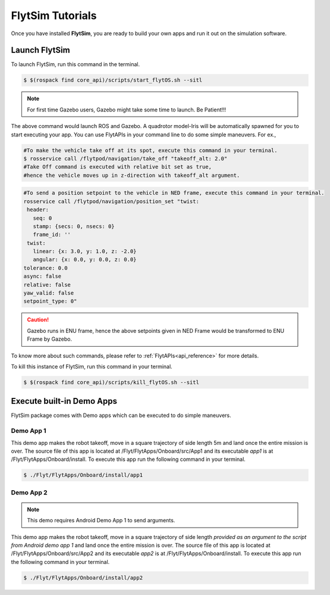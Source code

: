 .. _flytsim tutorials:

FlytSim Tutorials
=================

Once you have installed **FlytSim**, you are ready to build your own apps and run it out on the simulation software.


Launch FlytSim
^^^^^^^^^^^^^^

To launch FlytSim, run this command in the terminal.

.. code-block:: bash

	$ $(rospack find core_api)/scripts/start_flytOS.sh --sitl

.. note:: For first time Gazebo users, Gazebo might take some time to launch. Be Patient!!!


The above command would launch ROS and Gazebo. A quadrotor model-Iris will be automatically spawned for you to start executing your app. You can use FlytAPIs in your command line to do some simple maneuvers. For ex.,

.. code-block:: bash

	#To make the vehicle take off at its spot, execute this command in your terminal. 
	$ rosservice call /flytpod/navigation/take_off "takeoff_alt: 2.0"
	#Take Off command is executed with relative bit set as true, 
	#hence the vehicle moves up in z-direction with takeoff_alt argument.

.. code-block:: bash

	#To send a position setpoint to the vehicle in NED frame, execute this command in your terminal.
	rosservice call /flytpod/navigation/position_set "twist:
	 header:
	   seq: 0
	   stamp: {secs: 0, nsecs: 0}
	   frame_id: ''
	 twist:
	   linear: {x: 3.0, y: 1.0, z: -2.0}
	   angular: {x: 0.0, y: 0.0, z: 0.0}
	tolerance: 0.0
	async: false
	relative: false
	yaw_valid: false
	setpoint_type: 0"

.. caution:: Gazebo runs in ENU frame, hence the above setpoints given in NED Frame would be transformed to ENU Frame by Gazebo.

To know more about such commands, please refer to :ref:`FlytAPIs<api_reference>` for more details.	

To kill this instance of FlytSim, run this command in your terminal.

.. code-block:: bash

	$ $(rospack find core_api)/scripts/kill_flytOS.sh --sitl

Execute built-in Demo Apps
^^^^^^^^^^^^^^^^^^^^^^^^^^

FlytSim package comes with Demo apps which can be executed to do simple maneuvers. 

Demo App 1
----------

This demo app makes the robot takeoff, move in a square trajectory of side length 5m and land once the entire mission is over. The source file of this app is located at /Flyt/FlytApps/Onboard/src/App1 and its executable *app1* is at /Flyt/FlytApps/Onboard/install. To execute this app run the following command in your terminal.

.. code-block:: bash

    $ ./Flyt/FlytApps/Onboard/install/app1 

Demo App 2
----------

.. note:: This demo requires Android Demo App 1 to send arguments.


This demo app makes the robot takeoff, move in a square trajectory of side length *provided as an argument to the script from Android demo app 1* and land once the entire mission is over. The source file of this app is located at /Flyt/FlytApps/Onboard/src/App2 and its executable *app2* is at /Flyt/FlytApps/Onboard/install. To execute this app run the following command in your terminal.

.. code-block:: bash

    $ ./Flyt/FlytApps/Onboard/install/app2 



.. Create your own custom app
.. ^^^^^^^^^^^^^^^^^^^^^^^^^^

.. To begin with one can download the above two demo apps from **github link**. Once downloaded follow the following steps to create your own app.
.. * Create a directory where you want to keep the source files of your apps::
.. 	mkdir <sitl_apps> 
.. * Create the directory inside *sitl_apps* for your first app::
.. 	mkdir <my_first_app>
.. * Copy CMakeLists.txt from the downloaded demo app 1, and paste it inside <my_first_app>.
.. * Create your own cpp file 
.. * Create a build directory to host all your build files::
.. 	mkdir <build>
.. * To install your app, so that your Android App could execute it, run this command sudo cmake -DCOMPONENT=Runtime -P cmake_install.cmake


.. Compile and Execute your own app
.. ^^^^^^^^^^^^^^^^^^^^^^^^^^^^^^^^

.. * run cmake
.. * make
.. * your binary will be created
.. * launch FLytSim using <command>
.. * execute your own script from terminal


.. Edit or create your own custom models
.. ^^^^^^^^^^^^^^^^^^^^^^^^^^^^^^^^^^^^^

.. .. note:: This section is for advanced users

.. * model urdf files are available in <this path>
.. * users could edit or create their own model files













